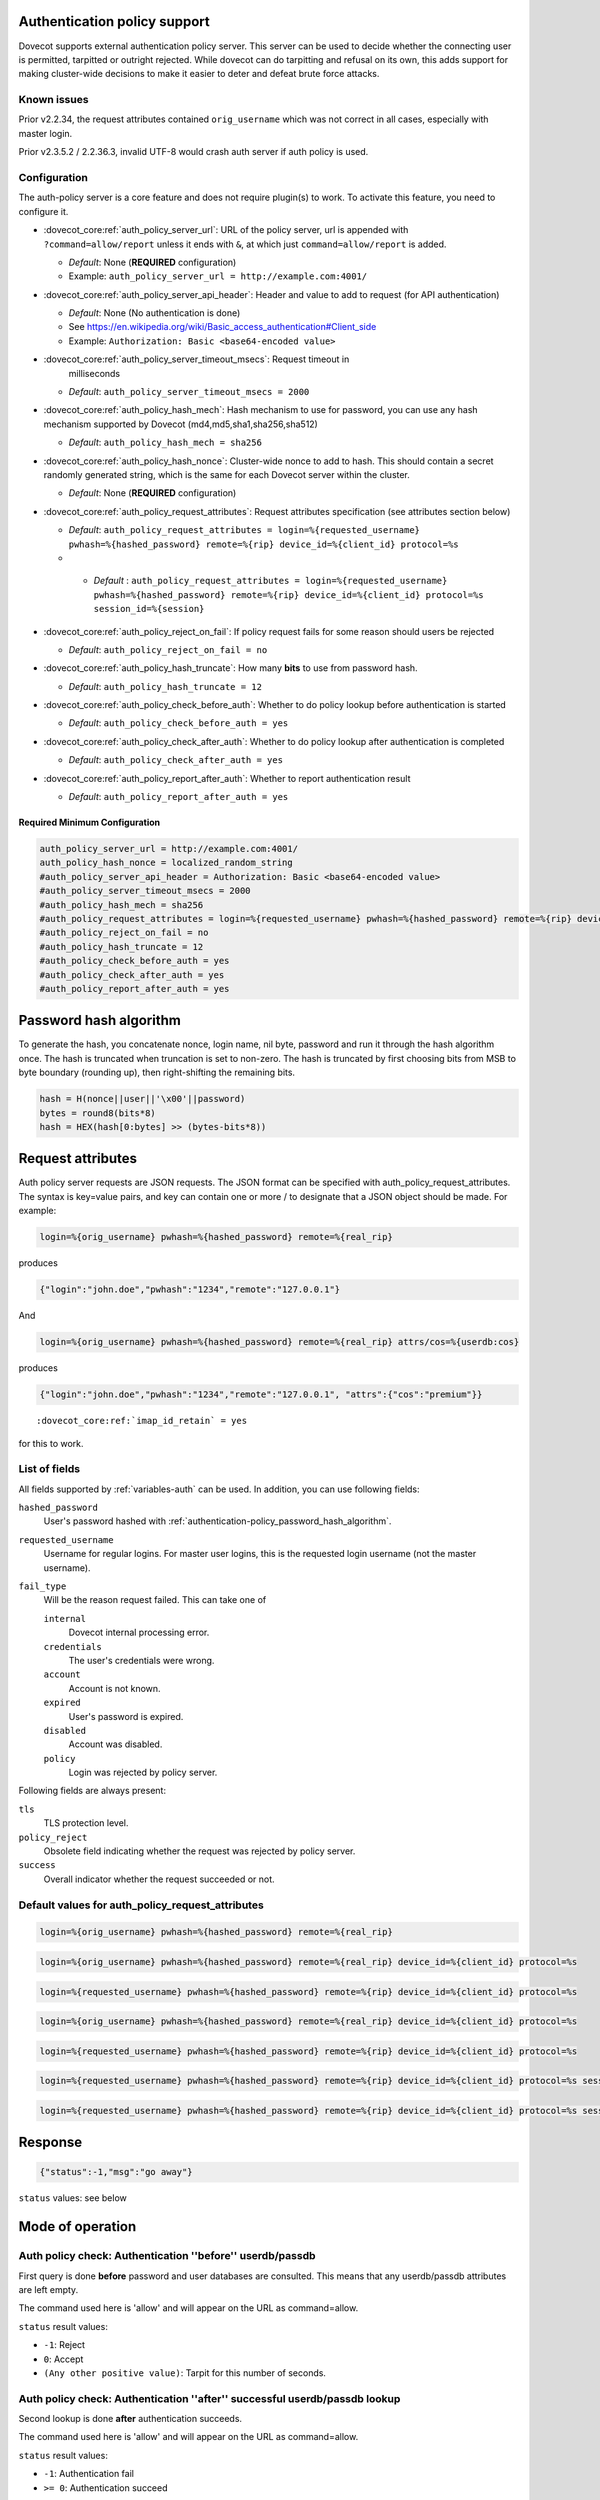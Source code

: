 .. _authentication-auth_policy:

Authentication policy support
=============================

.. versionadded:: v2.2.27

Dovecot supports external authentication policy server. This
server can be used to decide whether the connecting user is permitted,
tarpitted or outright rejected. While dovecot can do tarpitting and
refusal on its own, this adds support for making cluster-wide decisions
to make it easier to deter and defeat brute force attacks.

Known issues
------------

Prior v2.2.34, the request attributes contained ``orig_username`` which
was not correct in all cases, especially with master login.

Prior v2.3.5.2 / 2.2.36.3, invalid UTF-8 would crash auth server if auth
policy is used.

Configuration
-------------

The auth-policy server is a core feature and does not require plugin(s)
to work. To activate this feature, you need to configure it.

-  :dovecot_core:ref:`auth_policy_server_url`: URL of the policy server, url
   is appended with ``?command=allow/report`` unless it ends with ``&``, at
   which just ``command=allow/report`` is added.

   -  *Default*: None (**REQUIRED** configuration)

   -  Example: ``auth_policy_server_url = http://example.com:4001/``

-  :dovecot_core:ref:`auth_policy_server_api_header`: Header and value to add
   to request (for API authentication)

   -  *Default*: None (No authentication is done)

   -  See https://en.wikipedia.org/wiki/Basic_access_authentication#Client_side

   -  Example: ``Authorization: Basic <base64-encoded value>``

-  :dovecot_core:ref:`auth_policy_server_timeout_msecs`: Request timeout in
    milliseconds

   -  *Default*: ``auth_policy_server_timeout_msecs = 2000``

-  :dovecot_core:ref:`auth_policy_hash_mech`: Hash mechanism to use for
   password, you can use any hash mechanism supported by Dovecot
   (md4,md5,sha1,sha256,sha512)

   -  *Default*: ``auth_policy_hash_mech = sha256``

-  :dovecot_core:ref:`auth_policy_hash_nonce`: Cluster-wide nonce to add to
   hash.  This should contain a secret randomly generated string, which is the
   same for each Dovecot server within the cluster.

   -  *Default*: None (**REQUIRED** configuration)

-  :dovecot_core:ref:`auth_policy_request_attributes`: Request attributes
   specification (see attributes section below)

   -  *Default*: ``auth_policy_request_attributes = login=%{requested_username} pwhash=%{hashed_password} remote=%{rip} device_id=%{client_id} protocol=%s``
   -  .. versionadded:: v2.3.11

     - *Default* : ``auth_policy_request_attributes = login=%{requested_username} pwhash=%{hashed_password} remote=%{rip} device_id=%{client_id} protocol=%s session_id=%{session}``

-  :dovecot_core:ref:`auth_policy_reject_on_fail`: If policy request fails for
   some reason should users be rejected

   -  *Default*: ``auth_policy_reject_on_fail = no``

-  :dovecot_core:ref:`auth_policy_hash_truncate`: How many **bits** to use
   from password hash.

   -  *Default*: ``auth_policy_hash_truncate = 12``

-  :dovecot_core:ref:`auth_policy_check_before_auth`: Whether to do policy
   lookup before authentication is started

   -  *Default*: ``auth_policy_check_before_auth = yes``

-  :dovecot_core:ref:`auth_policy_check_after_auth`: Whether to do policy
   lookup after authentication is completed

   -  *Default*: ``auth_policy_check_after_auth = yes``

-  :dovecot_core:ref:`auth_policy_report_after_auth`: Whether to report
   authentication result

   -  *Default*: ``auth_policy_report_after_auth = yes``

Required Minimum Configuration
~~~~~~~~~~~~~~~~~~~~~~~~~~~~~~

.. code-block:: none

   auth_policy_server_url = http://example.com:4001/
   auth_policy_hash_nonce = localized_random_string
   #auth_policy_server_api_header = Authorization: Basic <base64-encoded value>
   #auth_policy_server_timeout_msecs = 2000
   #auth_policy_hash_mech = sha256
   #auth_policy_request_attributes = login=%{requested_username} pwhash=%{hashed_password} remote=%{rip} device_id=%{client_id} protocol=%s
   #auth_policy_reject_on_fail = no
   #auth_policy_hash_truncate = 12
   #auth_policy_check_before_auth = yes
   #auth_policy_check_after_auth = yes
   #auth_policy_report_after_auth = yes

.. _authentication-policy_password_hash_algorithm:

Password hash algorithm
=======================

To generate the hash, you concatenate nonce, login name, nil byte,
password and run it through the hash algorithm once. The hash is
truncated when truncation is set to non-zero. The hash is truncated by
first choosing bits from MSB to byte boundary (rounding up), then
right-shifting the remaining bits.

.. code-block:: none

   hash = H(nonce||user||'\x00'||password)
   bytes = round8(bits*8)
   hash = HEX(hash[0:bytes] >> (bytes-bits*8))

Request attributes
==================

Auth policy server requests are JSON requests. The JSON format can be
specified with auth_policy_request_attributes. The syntax is key=value
pairs, and key can contain one or more / to designate that a JSON object
should be made. For example:

.. code-block:: none

   login=%{orig_username} pwhash=%{hashed_password} remote=%{real_rip}

produces

.. code-block:: none

   {"login":"john.doe","pwhash":"1234","remote":"127.0.0.1"}

And

.. code-block:: none

   login=%{orig_username} pwhash=%{hashed_password} remote=%{real_rip} attrs/cos=%{userdb:cos}

produces

.. code-block:: none

   {"login":"john.doe","pwhash":"1234","remote":"127.0.0.1", "attrs":{"cos":"premium"}}


.. versionadded:: v2.2.29/v2.3

        You can include IMAP ID command result in auth policy
        requests, this is achieved with using ``%{client_id}``, which will expand to
        IMAP ID command arglist. You must set

.. parsed-literal::

   :dovecot_core:ref:`imap_id_retain` = yes

for this to work.

List of fields
--------------

All fields supported by :ref:`variables-auth` can be used. In addition, you can use following fields:

``hashed_password``
  User's password hashed with :ref:`authentication-policy_password_hash_algorithm`.

``requested_username``
  Username for regular logins. For master user logins, this is the requested login username (not the master username).

``fail_type``
  .. versionadded:: v3.0.0;v2.4.0

  Will be the reason request failed. This can take one of

  ``internal``
     Dovecot internal processing error.
  ``credentials``
     The user's credentials were wrong.
  ``account``
     Account is not known.
  ``expired``
     User's password is expired.
  ``disabled``
     Account was disabled.
  ``policy``
      Login was rejected by policy server.

Following fields are always present:

``tls``
   TLS protection level.

``policy_reject``
  Obsolete field indicating whether the request was rejected by policy server.

``success``
  Overall indicator whether the request succeeded or not.


Default values for auth_policy_request_attributes
-------------------------------------------------

.. versionadded:: v2.2.25

.. code-block:: none

   login=%{orig_username} pwhash=%{hashed_password} remote=%{real_rip}

.. versionadded:: v2.2.30

.. code-block:: none

   login=%{orig_username} pwhash=%{hashed_password} remote=%{real_rip} device_id=%{client_id} protocol=%s

.. versionadded:: v2.2.34

.. code-block:: none

   login=%{requested_username} pwhash=%{hashed_password} remote=%{rip} device_id=%{client_id} protocol=%s

.. versionadded:: v2.3.0 (note that 2.2 and 2.3 branches have been developed in parallel for a while)

.. code-block:: none

   login=%{orig_username} pwhash=%{hashed_password} remote=%{real_rip} device_id=%{client_id} protocol=%s

.. versionadded:: v2.3.1

.. code-block:: none

   login=%{requested_username} pwhash=%{hashed_password} remote=%{rip} device_id=%{client_id} protocol=%s

.. versionadded:: v2.3.2

        The request contains 'tls' attribute when TLS has been
        used. TLS is also detected if it's offloaded by a load balancer that can
        provide this information using HAProxy v2 protocol to dovecot.

.. versionadded:: v2.3.11

.. code-block:: none

   login=%{requested_username} pwhash=%{hashed_password} remote=%{rip} device_id=%{client_id} protocol=%s session_id=%{session}

.. versionadded:: v3.0.0;v2.4.0

.. code-block:: none

   login=%{requested_username} pwhash=%{hashed_password} remote=%{rip} device_id=%{client_id} protocol=%s session_id=%{session} fail_type=%{fail_type}


Response
========

.. code-block:: none

   {"status":-1,"msg":"go away"}

``status`` values: see below

Mode of operation
=================

Auth policy check: Authentication ''before'' userdb/passdb
----------------------------------------------------------

First query is done **before** password and user databases are
consulted. This means that any userdb/passdb attributes are left empty.

The command used here is 'allow' and will appear on the URL as
command=allow.

``status`` result values:

-  ``-1``: Reject

-  ``0``: Accept

-  ``(Any other positive value)``: Tarpit for this number of seconds.

Auth policy check: Authentication ''after'' successful userdb/passdb lookup
---------------------------------------------------------------------------

Second lookup is done **after** authentication succeeds.

The command used here is 'allow' and will appear on the URL as
command=allow.

``status`` result values:

-  ``-1``: Authentication fail

-  ``>= 0``: Authentication succeed

Auth policy check: Reporting after authentication succeeds
----------------------------------------------------------

A report request is sent at end of authentication.

The command used here is 'report' and will appear on the URL as
command=report.

The JSON request is sent with two additional attributes:

-  ``success``: boolean true/false depending on whether the overall
   authentication succeeded

-  ``policy_reject``: boolean true/false whether the failure was due to
   policy server

``status`` result value is ignored.

External Auth Policy Servers
============================

- `OXpedia AppSuite:OX Abuse Shield <https://oxpedia.org/wiki/index.php?title=AppSuite:OX_Abuse_Shield>`_
